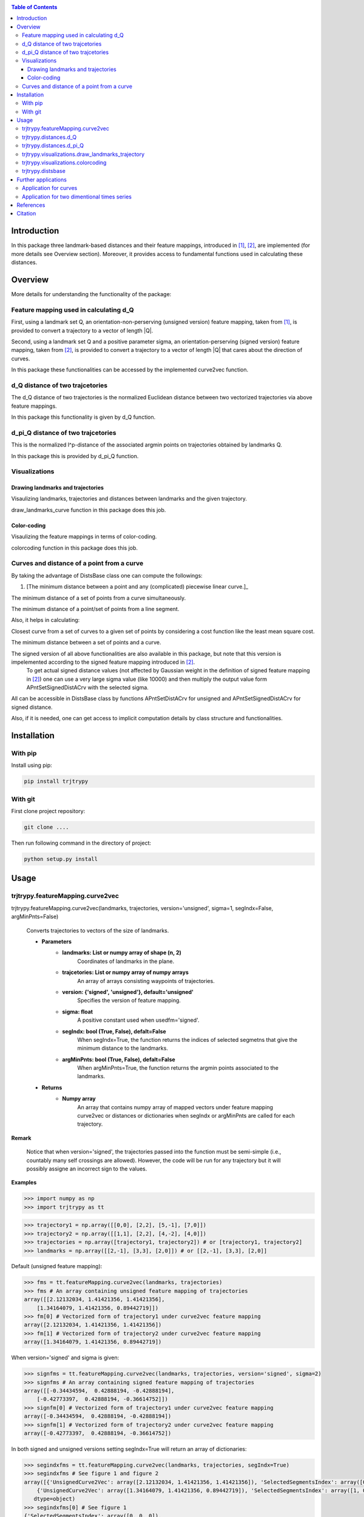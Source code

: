 |PyPI license|   |Documentation Status|

.. |PyPI license| image:: https://img.shields.io/pypi/l/ansicolortags.svg
   :target: https://pypi.python.org/pypi/ansicolortags/

.. |Documentation Status| image:: https://readthedocs.org/projects/ansicolortags/badge/?version=latest
      :target: http://ansicolortags.readthedocs.io/?badge=latest

.. contents:: Table of Contents
  :depth: 7



  
  
Introduction
************
In this package three landmark-based distances and their 
feature mappings, introduced in [1]_, [2]_, are implemented (for more details see Overview section). Moreover, it provides
access to fundamental functions used in calculating these distances.


Overview
********
More details for understanding the functionality of the package: 

Feature mapping used in calculating d_Q
========================================


First, using a landmark set Q, an orientation-non-perserving (unsigned version) feature mapping, taken from [1]_, is provided to convert a trajectory to a vector of length \|Q|\.

Second, using a landmark set Q and a positive parameter sigma, an orientation-perserving (signed version) feature mapping, taken from [2]_, is provided to convert a trajectory to a vector of length \|Q|\  that cares about the direction of curves.


In this package these functionalities can be accessed by the implemented curve2vec function.




d_Q distance of two trajcetories
=================================
   
The d_Q distance of two trajectories is the normalized Euclidean distance between two vectorized trajectories via above feature mappings.

In this package this functionality is given by d_Q function.




d_pi_Q distance of two trajcetories
====================================
  
This is the normalized l^p-distance of the associated argmin points on trajectories obtained by landmarks Q.

In this package this is provided by d_pi_Q function.


Visualizations
===============

   
Drawing landmarks and trajectories
###################################

Visaulizing landmarks, trajectories and distances between landmarks and the given trajectory.

draw_landmarks_curve function in this package does this job.

Color-coding
#############################################################################

Visaulizing the feature mappings in terms of color-coding.

colorcoding function in this package does this job.


Curves and distance of a point from a curve
============================================

By taking the advantage of DistsBase class one can compute the followings:


1. [The minimum distance between a point and any (complicated) piecewise linear curve.]_
 
The minimum distance of a set of points from a curve simultaneously.

The minimum distance of a point/set of points from a line segment.


Also, it helps in calculating:

Closest curve from a set of curves to a given set of points by considering a cost function like the least mean square cost.

The minimum distance between a set of points and a curve. 

The signed version of all above functionalities are also available in this package, but note that this version is impelemented according to the signed feature mapping introduced in [2]_. \ 
 To get actual signed distance values (not affected by Gaussian weight in the definition of signed feature mapping in [2]_) one can use a very large sigma value (like 10000) and then multiply the output value form APntSetSignedDistACrv with the selected sigma.



All can be accessible in DistsBase class by functions APntSetDistACrv for unsigned and APntSetSignedDistACrv for signed distance.

Also, if it is needed, one can get access to implicit computation details by class structure and functionalities.





Installation
************

With pip
=========

Install using pip: 

.. code-block::

   pip install trjtrypy

With git
=========

First clone project repository:

.. code-block::

   git clone ....

Then run following command in the directory of project:

.. code-block::

   python setup.py install





Usage
*****

trjtrypy.featureMapping.curve2vec
=================================
trjtrypy.featureMapping.curve2vec(landmarks, trajectories, version='unsigned', sigma=1, segIndx=False, argMinPnts=False)

   Converts trajectories to vectors of the size of landmarks.

   * **Parameters**
         * **landmarks:  List or numpy array of shape (n, 2)** \ 
            Coordinates of landmarks in the plane.

         * **trajcetories: List or numpy array of numpy arrays** \ 
            An array of arrays consisting waypoints of trajectories.

         * **version: {'signed', 'unsigned'}, default='unsigned'** \
            Specifies the version of feature mapping.

         * **sigma: float** \
            A positive constant used when usedfm='signed'.

         * **segIndx: bool (True, False), defalt=False** \
               When segIndx=True, the function returns the indices of selected segmetns that give the minimum distance to the landmarks.   

         * **argMinPnts: bool (True, False), defalt=False** \
               When argMinPnts=True, the function returns the argmin points associated to the landmarks.   
               
   * **Returns**
         * **Numpy array** \
            An array that contains numpy array of mapped vectors under feature mapping curve2vec or distances or dictionaries when segIndx or argMinPnts are called for each trajectory.

**Remark**

   Notice that when version='signed', the trajectories passed into the function must be semi-simple (i.e., countably many self crossings are allowed).
   However, the code will be run for any trajectory but it will possibly assigne an incorrect sign to the values.

**Examples**

.. code-block:: python

   >>> import numpy as np
   >>> import trjtrypy as tt
   

.. code-block:: python

   >>> trajectory1 = np.array([[0,0], [2,2], [5,-1], [7,0]])
   >>> trajectory2 = np.array([[1,1], [2,2], [4,-2], [4,0]])
   >>> trajectories = np.array([trajectory1, trajectory2]) # or [trajectory1, trajectory2]
   >>> landmarks = np.array([[2,-1], [3,3], [2,0]]) # or [[2,-1], [3,3], [2,0]]

Default (unsigned feature mapping):

.. code-block:: python

   >>> fms = tt.featureMapping.curve2vec(landmarks, trajectories)
   >>> fms # An array containing unsigned feature mapping of trajectories
   array([[2.12132034, 1.41421356, 1.41421356],
       [1.34164079, 1.41421356, 0.89442719]])
   >>> fm[0] # Vectorized form of trajectory1 under curve2vec feature mapping
   array([2.12132034, 1.41421356, 1.41421356])
   >>> fm[1] # Vectorized form of trajectory2 under curve2vec feature mapping
   array([1.34164079, 1.41421356, 0.89442719])

When version='signed' and sigma is given:

.. code-block:: python

   >>> signfms = tt.featureMapping.curve2vec(landmarks, trajectories, version='signed', sigma=2)
   >>> signfms # An array containing signed feature mapping of trajectories
   array([[-0.34434594,  0.42888194, -0.42888194],
       [-0.42773397,  0.42888194, -0.36614752]])
   >>> signfm[0] # Vectorized form of trajectory1 under curve2vec feature mapping
   array([-0.34434594,  0.42888194, -0.42888194])
   >>> signfm[1] # Vectorized form of trajectory2 under curve2vec feature mapping
   array([-0.42773397,  0.42888194, -0.36614752])

In both signed and unsigned versions setting segIndx=True will return an array of dictionaries: 

.. code-block:: python

   >>> segindxfms = tt.featureMapping.curve2vec(landmarks, trajectories, segIndx=True)
   >>> segindxfms # See figure 1 and figure 2 
   array([{'UnsignedCurve2Vec': array([2.12132034, 1.41421356, 1.41421356]), 'SelectedSegmentsIndex': array([0, 0, 0])},
       {'UnsignedCurve2Vec': array([1.34164079, 1.41421356, 0.89442719]), 'SelectedSegmentsIndex': array([1, 0, 1])}],
      dtype=object)
   >>> segindxfms[0] # See figure 1
   {'SelectedSegmentsIndex': array([0, 0, 0]),
   'UnsignedCurve2Vec': array([2.12132034, 1.41421356, 1.41421356])}
   >>> segindxfms[0]['SelectedSegmentsIndex'] # Output determines that which segments of trajectory1 are selected by the landmarks. As an example, first landmark has selected the first segment (0 index segment) of trajectory1.
   array([0, 0, 0])
   >>> segindxfms[0]['UnsignedCurve2Vec']  # Output determines landmarks unsigned distances from trajectory1. As an example, first landmark unsigned distance from trajectory1 is 2.12132034.
   array([2.12132034, 1.41421356, 1.41421356])
   >>> segindxfms[1]
   {'SelectedSegmentsIndex': array([1, 0, 1]),
   'UnsignedCurve2Vec': array([1.34164079, 1.41421356, 0.89442719])}

Also, setting argMinPnts=True will return argmin points selected by landmarks:

.. code-block:: python

   >>> argminfms = tt.featureMapping.curve2vec(landmarks, trajectories, argMinPnts=True)
   >>> argminfms # See figure 1 and figure 2 
   array([{'UnsignedCurve2Vec': array([2.12132034, 1.41421356, 1.41421356]), 'ArgMinPoints': array([[0.5, 0.5],
       [2. , 2. ],
       [1. , 1. ]])},
       {'UnsignedCurve2Vec': array([1.34164079, 1.41421356, 0.89442719]), 'ArgMinPoints': array([[ 3.2, -0.4],
       [ 2. ,  2. ],
       [ 2.8,  0.4]])}], dtype=object)
   >>> argminfms[0] # See figure 1
   {'ArgMinPoints': array([[0.5, 0.5],
        [2. , 2. ],
        [1. , 1. ]]),
   'UnsignedCurve2Vec': array([2.12132034, 1.41421356, 1.41421356])}
   >>> argminfms[0]['ArgMinPoints'] # Output determines which points of trajectory1 are selected by the landmarks. As an example, first landmark selects the point [0.5, 0.5] on trajectory1.
   array([[0.5, 0.5],
       [2. , 2. ],
       [1. , 1. ]])
   >>> argminfms[0]['UnsignedCurve2Vec']  # Output determines landmarks unsigned distances from trajectory1. As an example, first landmark unsigned distance from trajectory1 is 2.12132034.
   array([2.12132034, 1.41421356, 1.41421356])
   >>> argminfms[1]
   {'ArgMinPoints': array([[ 3.2, -0.4],
        [ 2. ,  2. ],
        [ 2.8,  0.4]]),
   'UnsignedCurve2Vec': array([1.34164079, 1.41421356, 0.89442719])}

Figure 1:

.. image:: detailtraj1.jpg


Figure 2:

.. image:: detailtraj2.jpg


A combination of above functionalities can also be used:

.. code-block:: python

   >>> tt.featureMapping.curve2vec(landmarks, trajectories, segIndx=True, argMinPnts=True)
   array([{'UnsignedCurve2Vec': array([2.12132034, 1.41421356, 1.41421356]), 'SelectedSegmentsIndex': array([0, 0, 0]), 'ArgMinPoints': array([[0.5, 0.5],
       [2. , 2. ],
       [1. , 1. ]])},
       {'UnsignedCurve2Vec': array([1.34164079, 1.41421356, 0.89442719]), 'SelectedSegmentsIndex': array([1, 0, 1]), 'ArgMinPoints': array([[ 3.2, -0.4],
       [ 2. ,  2. ],
       [ 2.8,  0.4]])}], dtype=object)
   >>> tt.featureMapping.curve2vec(landmarks, trajectories, version='signed', sigma=0.9, segIndx=True, argMinPnts=True)
   array([{'SignedCurve2Vec': array([-0.00911206,  0.1330272 , -0.1330272 ]), 'SelectedSegmentsIndex': array([0, 0, 0]), 'ArgMinPoints': array([[0.5, 0.5],
       [2. , 2. ],
       [1. , 1. ]])},
       {'SignedCurve2Vec': array([-0.16154551,  0.1330272 , -0.3701431 ]), 'SelectedSegmentsIndex': array([1, 0, 1]), 'ArgMinPoints': array([[ 3.2, -0.4],
       [ 2. ,  2. ],
       [ 2.8,  0.4]])}], dtype=object)



trjtrypy.distances.d_Q
======================

trjtrypy.distances.d_Q(landmarks, trajectory1, trajectory2, usedfm='unsigned', sigma=1, p=2)

   Calculating d_Q distance of two trajectories.
      
   * **Parameters**
      
      * **landmarks:  List or numpy array of shape (n, 2)** \ 
                     Coordinates of landmarks in the plane.
      

      * **trajectory1: Numpy array of shape (n1, 2)** \
                      Coordinates of waypoints of trajectory1.

      * **trajectory2: Numpy array of shape (n2, 2)** \
                      Coordinates of waypoints of trajectory2.

      * **usedfm: {'signed', 'unsigned'}, default='unsigned'** \
                   Specifies the version of feature mapping.

      * **sigma: float** \
                A positive constant used when usedfm='signed'.

      * **p: float, defalt=2** \
             Specifies the used p-norm (1 <= p<= ∞).
   
   * **Returns**
            * **float** \
               Distance between two trajectories based on Q, sigma and p.

**Examples**

.. code-block:: python

   >>> import numpy as np
   >>> import trjtrypy as tt
   

.. code-block:: python

   >>> trajectory1 = np.array([[0,0], [2,2], [5,-1], [7,0]])
   >>> trajectory2 = np.array([[1,1], [2,2], [4,-2], [4,0]])
   >>> trajectories = np.array([trajectory1, trajectory2]) # or [trajectory1, trajectory2]
   >>> landmarks = np.array([[2,-1], [3,3], [2,0]]) # or [[2,-1], [3,3], [2,0]]


.. code-block:: python

   >>> tt.distances.d_Q(landmarks, trajectory1, trajectory2)
   0.5410108081367118
   >>> tt.distances.d_Q(landmarks, trajectory1, trajectory2, p=5) # Using 5-norm to calculate distacne of two trajcetories.
   0.641559854784373
   >>> tt.distances.d_Q(landmarks, trajectory1, trajectory2, usedfm='signed', sigma=0.1) # Using signed version of the feature mapping in computation (sigma is needed in this version).
   9.320212490006313e-35
   >>> tt.distances.d_Q(landmarks, trajectory1, trajectory2, usedfm='signed', sigma=0.1, p=float('inf')) # Using infinity-norm for calculating distacne of two trajectories.
   1.614308157002897e-34


trjtrypy.distances.d_pi_Q
=========================

trjtrypy.distances.d_pi_Q(landmarks, trajectory1, trajectory2, p=1)

   Calculating d_pi_Q distance between two trajectories.

   * **Parameters**
         
      * **landmarks:  List or numpy array of shape (n, 2)** \ 
         Coordinates of landmarks in the plane.


      * **trajectory1: Numpy array of shape (n1, 2)** \
         Coordinates of waypoints of trajectory1.

      * **trajectory2: Numpy array of shape (n2, 2)** \
         Coordinates of waypoints of trajectory2.

      * **p: float, defalt=2** \
         Specifies the used p-norm (1 <= p<= ∞).

   * **Returns**

     * **float** \
         Distance between two trajectories based on Q and p.

**Examples**

.. code-block:: python

   >>> import numpy as np
   >>> import trjtrypy as tt
   

.. code-block:: python

   >>> trajectory1 = np.array([[0,0], [2,2], [5,-1], [7,0]])
   >>> trajectory2 = np.array([[1,1], [2,2], [4,-2], [4,0]])
   >>> trajectories = np.array([trajectory1, trajectory2]) # or [trajectory1, trajectory2]
   >>> landmarks = np.array([[2,-1], [3,3], [2,0]]) # or [[2,-1], [3,3], [2,0]]

.. code-block:: python

   >>> tt.distances.d_pi_Q(landmarks, trajectory1, trajectory2)
   1.5811388300841898
   





trjtrypy.visualizations.draw_landmarks_trajectory
=================================================

trjtrpy.visualizations.draw_landmarks_trajectory(landmarks, trajectory, version='unsigned', crv=True, lndmarks=True, dists=True, distpnts=True, zoom=None, fgsize=(10,10))

   Draws trajectory and landmarks.

   * **Parameters**
      
      * **landmarks:  List or numpy array of shape (n, 2)** \ 
         Coordinates of landmarks in the plane.
      * **trajectory: Numpy array of shape (m, 2)** \
         Coordinates of waypoints of trajectory.
      * **version: {'signed', 'unsigned'}, default='unsigned'** \
         Specifies the version of the feature mapping.
      * **crv: bool (True, False), default='True'** \
           When crv=False, the function will not draw the trajcetory.
      * **lndmarks: bool (True, False), default='True'** \
           When lndmarks=False, the function will not draw the landmarks.
      * **dists: bool (True, False), default = 'True'** \
           When dists=False, the function will not draw distances.
      * **distpnts: bool (True, False), default='True'** \
           When distpnts=False, the function will not draw argmin points.
      * **zoom: float, default=None** \
           Zoom out/in in a fixed figure size.
      * **fgsize: tuple of integers, default=(10, 10)** \
            Specifies width and height of the figure size.
            
   * **Returns** 
            A figure that contains landmarks, trajectory and other selected options by the user.

**Examples**

.. code-block:: python

   >>> import numpy as np
   >>> import trjtrypy as tt
   

.. code-block:: python

   >>> trajectory1 = np.array([[0,0], [2,2], [5,-1], [7,0]])
   >>> trajectory2 = np.array([[1,1], [2,2], [4,-2], [4,0]])
   >>> trajectories = np.array([trajectory1, trajectory2]) # [trajectory1, trajectory2]
   >>> landmarks = np.array([[1,0], [.5,1.3], [2,-1], [3,3], [2,0], [4.1,1], [3.90,1.1]]) # or [[1,0], [.5,1.3], [2,-1], [3,3], [2,0], [4.1,1], [3.90,1.1]]


.. code-block:: python

   >>> tt.visualizations.draw_landmarks_curve(landmarks,trajectory2,version='unsigned',crv=True,lndmarks=True,dists=True,distpnts=True,zoom=None,fgsize=(10,10))
   
.. image:: traj2.jpg
        :width: 600px
        :height: 500px

In signed version the trajectory will be drawn in a directed form. As mentioned in reference distances in end points of the trajectory is not 2-norm, so those distances are shown by dotted line segments in visualization:

.. code-block:: python

   >>>  tt.visualizations.draw_landmarks_curve(landmarks,curve,version='signed',crv=True,lndmarks=True,dists=True,distpnts=True,zoom=None,fgsize=(10,10))
   
.. image:: traj2direct.jpg
  :width: 600px
  :height: 500px        






trjtrypy.visualizations.colorcoding
===================================

trjtrypy.visualizations.colorcoding(vectorizedfunc, trajectory, zoom=None, dpi=50, fgsize=(10,10))

   Color code the feature mapping functions.
   
   * **Parameters**

      * **vectorizedfunc: vectorized function** \
         Vectorized feature mapping function.
      * **trajectory: Numpy array of shape (m, 2)** \
         Coordinates of waypoints of trajectory.
      * **zoom: float, default=None** \
         Zoom out/in in a fixed figure size.
      * **dpi: int, default=50** \
         Specifies the resolution of the figure.
      * **fgsize: tuple of integers, default=(10, 10)** \
         Specifies width and height of the figure.
   * **Returns**   
         The color-coded visualization of the specified feature mapping.

**Examples**

Color-coding of the unsigned version of the feature mappping:

.. code-block:: python

   import numpy as np
   import trjtrypy as tt


   trajectory=np.array([[0,0], [2,2], [5,-1], [7,0]]) # or [[0,0], [2,2], [5,-1], [7,0]]
   # define the feature mapping function as follows:
   def fmfunc(x,y): 
      return tt.featureMappings.curve2vec([[x,y]], [trajectory])[0]
   # vectorize above function with numpy vectorize function
   fmfunc=np.vectorize(fmfunc)
   # color-code
   colorcoding(fmfunc, trajectory) # figure 3

Figure 3:
(With radio buttons one can choose the type of colormap)

.. image:: colorcodeunsigned.jpg
   :width: 600px
   :height: 300px     


Color-coding of the signed version of the feature mappping:

.. code-block:: python

   import numpy as np
   import trjtrypy as tt


   trajectory=np.array([[0,0], [2,2], [5,-1], [7,0]]) # or [[0,0], [2,2], [5,-1], [7,0]]
   # define the feature mapping function as follows:
   def fmfunc(x,y): 
      return tt.featureMappings.curve2vec([[x,y]], [trajectory], version='signed')[0]
   # vectorize above function with numpy vectorize function
   fmfunc=np.vectorize(fmfunc)
   # color-code
   colorcoding(fmfunc, trajectory) # figure 4

Figure 4:

.. image:: colorcodesigned.jpg
   :width: 600px
   :height: 300px








trjtrypy.distsbase
==================

This class provide facilities for followings:

signed/unsigned distance of a point from a line segment.



.. code-block:: python

   import numpy as np
   from trjtrypy.distsbase import DistsBase

   

   
   # create an object from DistsBase class
   d = DistsBase()

   

   # for calcullating each of followings:
   # 1. signed distance of a point from a line segment.
   # 2. signed distance of a set of points from a line segment.
   # 3. signed distance of set of point from a piece-wise linear curve.
   #
   #
   # For first one, one can suppose a point like point = [[x1,y1]] and a line segment like 
   # linesegment = np.array( [ [x of start of line segment, y of start of line segment ],[x of end of line segment, y of end of line segment] ] )
   # then by using d.APntSetDistACrv(point, linesegment), distance (unsigned distance) of point from the line segment will be computed
   # and d.APntSetSignedDistACrv(point, linesegment) give signed distance, means it computes distance and ascertains position of point respect to line segment.
   #
   #
   # For second, suppose a set of point like points = [[x1,y1], [x2,y2], [x3,y3], [x4,y4]] and a line segment like 
   # linesegment = np.array( [ [x of start of line segment, y of start of line segment ],[x of end of line segment, y of end of line segment] ] )
   # then by using d.APntSetDistACrv(points, linesegment), distance (unsigned distance) of points from the line segment will be computed
   # and d.APntSetSignedDistACrv(points, linesegment) give signed distances, means it computes distance and ascertains position of each point respect to line segment.
   #
   # For third, consider following example:
   
   points = [[2,-1], [3,3], [2,0]]
   
   curve1 = np.array([[0,0], [2,2], [5,-1], [7,0]])

   d.APntSetDistACrv(points, curve1) # array([2.12132034, 1.41421356, 1.41421356])

   d.APntSetDistACrv(points, curve1, InUse=True) # In this option, fucntion returns above resualt and maintain respected computation details
   
   d.APntSetDistACrv(points, curve1) # array([-0.02356574,  0.19139299, -0.19139299])






Further applications
********************

Application for curves
======================
One can approximate any continues function via trajectories with a sufficent accuracy
and then apply this package functionalities for curves.

Application for two dimentional times series
============================================
By connecting consecutive points in a 2d times series one can make a trajectory in order 
to use this package functionalities.




References
**********

.. [1]  Jeff M. Phillips and Pingfan Tang. Simple distances for trajectories via landmarks. In ACM GIS SIGSPATIAL, 2019.
         https://dl.acm.org/doi/pdf/10.1145/3347146.3359098


.. [2]  Jeff M. Phillips and Hasan Pourmahmood-Aghababa. Orientation-Preserving Vectorized Distance Between Curves. MSML21, August 2021.
         https://arxiv.org/pdf/2007.15924

Citation
********

If you found this package or information helpful, please cite above references.




